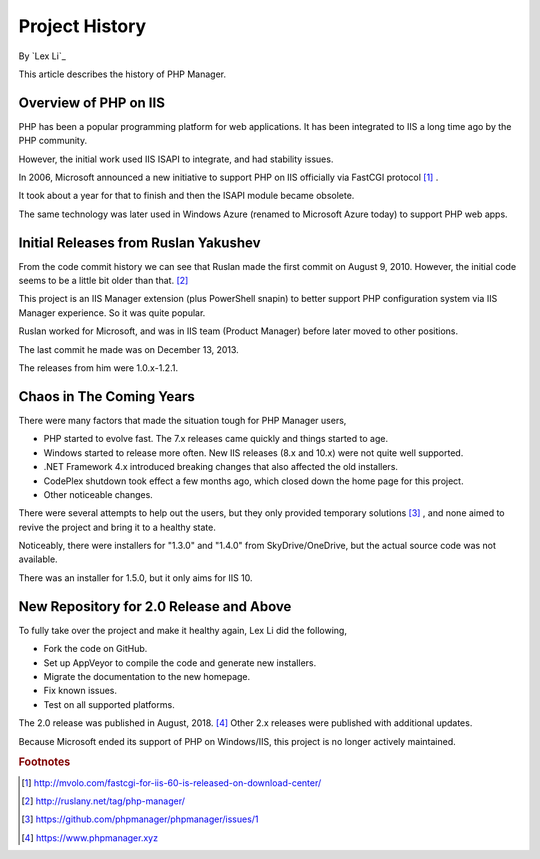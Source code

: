 Project History
===============

By `Lex Li`_

This article describes the history of PHP Manager.

Overview of PHP on IIS
----------------------
PHP has been a popular programming platform for web applications. It has been
integrated to IIS a long time ago by the PHP community.

However, the initial work used IIS ISAPI to integrate, and had stability
issues.

In 2006, Microsoft announced a new initiative to support PHP on IIS officially
via FastCGI protocol [1]_ .

It took about a year for that to finish and then the ISAPI module became
obsolete.

The same technology was later used in Windows Azure (renamed to Microsoft Azure
today) to support PHP web apps.

Initial Releases from Ruslan Yakushev
-------------------------------------
From the code commit history we can see that Ruslan made the first commit on
August 9, 2010. However, the initial code seems to be a little bit older than
that. [2]_

This project is an IIS Manager extension (plus PowerShell snapin) to better
support PHP configuration system via IIS Manager experience. So it was quite
popular.

Ruslan worked for Microsoft, and was in IIS team (Product Manager) before later moved to other positions.

The last commit he made was on December 13, 2013.

The releases from him were 1.0.x-1.2.1.

Chaos in The Coming Years
-------------------------
There were many factors that made the situation tough for PHP Manager users,

* PHP started to evolve fast. The 7.x releases came quickly and things started
  to age.
* Windows started to release more often. New IIS releases (8.x and 10.x) were
  not quite well supported.
* .NET Framework 4.x introduced breaking changes that also affected the old
  installers.
* CodePlex shutdown took effect a few months ago, which closed down the home
  page for this project.
* Other noticeable changes.

There were several attempts to help out the users, but they only provided
temporary solutions [3]_ , and none aimed to revive the project and bring it to
a healthy state.

Noticeably, there were installers for "1.3.0" and "1.4.0" from
SkyDrive/OneDrive, but the actual source code was not available.

There was an installer for 1.5.0, but it only aims for IIS 10.

New Repository for 2.0 Release and Above
----------------------------------------
To fully take over the project and make it healthy again, Lex Li did the
following,

* Fork the code on GitHub.
* Set up AppVeyor to compile the code and generate new installers.
* Migrate the documentation to the new homepage.
* Fix known issues.
* Test on all supported platforms.

The 2.0 release was published in August, 2018. [4]_ Other 2.x releases were
published with additional updates.

Because Microsoft ended its support of PHP on Windows/IIS, this project is
no longer actively maintained.

.. rubric:: Footnotes

.. [1] http://mvolo.com/fastcgi-for-iis-60-is-released-on-download-center/
.. [2] http://ruslany.net/tag/php-manager/
.. [3] https://github.com/phpmanager/phpmanager/issues/1
.. [4] https://www.phpmanager.xyz
